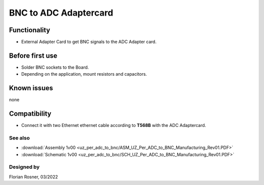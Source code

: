 ================================
BNC to ADC Adaptercard
================================


.. image:: uz_per_adc_to_bnc/1_BNC_to_ADC_soldered.jpg
   :height: 500

Functionality
-----------------------
* External Adapter Card to get BNC signals to the ADC Adapter card.


Before first use
----------------------------
* Solder BNC sockets to the Board.
* Depending on the application, mount resistors and capacitors.


Known issues
-----------------------
none

Compatibility
----------------------
* Connect it with two Ethernet ethernet cable according to **T568B** with the ADC Adaptercard.

See also
"""""""""""""""
* :download:`Assembly 1v00 <uz_per_adc_to_bnc/ASM_UZ_Per_ADC_to_BNC_Manufacturing_Rev01.PDF>`
* :download:`Schematic 1v00 <uz_per_adc_to_bnc/SCH_UZ_Per_ADC_to_BNC_Manufacturing_Rev01.PDF>`


Designed by
"""""""""""""""
Florian Rosner, 03/2022
